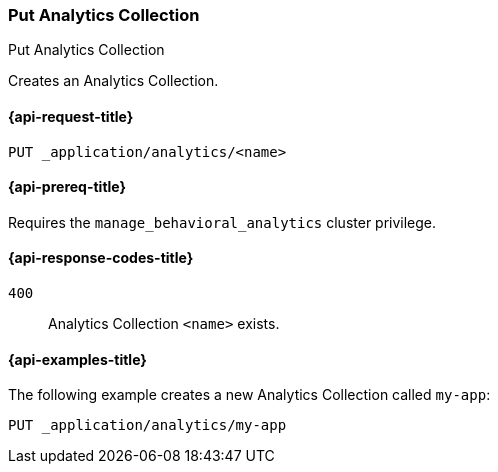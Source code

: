 [role="xpack"]
[[put-analytics-collection]]
=== Put Analytics Collection

++++
<titleabbrev>Put Analytics Collection</titleabbrev>
++++

Creates an Analytics Collection.

[[put-analytics-collection-request]]
==== {api-request-title}

`PUT _application/analytics/<name>`

[[put-analytics-collection-prereqs]]
==== {api-prereq-title}

Requires the `manage_behavioral_analytics` cluster privilege.

[[put-analytics-collection-response-codes]]
==== {api-response-codes-title}

`400`::
Analytics Collection `<name>` exists.

[[put-analytics-collection-example]]
==== {api-examples-title}

The following example creates a new Analytics Collection called `my-app`:

[source,console]
----
PUT _application/analytics/my-app

----
// TEST[skip:TBD]
